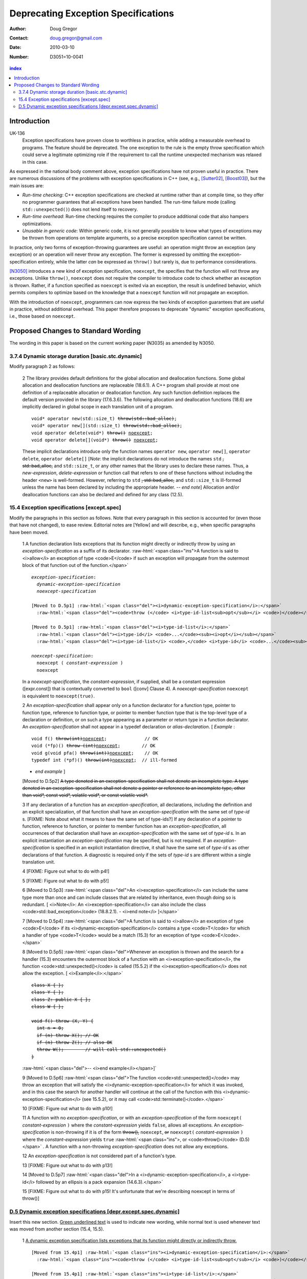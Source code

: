 ======================================
 Deprecating Exception Specifications
======================================

:Author: Doug Gregor
:Contact: doug.gregor@gmail.com
:date: 2010-03-10

:Number: D3051=10-0041

.. build HTML with:

   rst2html.py --footnote-references=superscript \
     --stylesheet-path=./rst.css --embed-stylesheet throwing-move.rst \
     N3051.html

.. contents:: index

Introduction
************

UK-136
  Exception specifications have proven close to worthless in practice, while adding a measurable overhead to programs. The feature should be deprecated. The one exception to the rule is the empty throw specification which could serve a legitimate optimizing role if the requirement to call the runtime unexpected mechanism was relaxed in this case.

As expressed in the national body comment above, exception
specifications have not proven useful in practice. There are numerous
discussions of the problems with exception specifications in C++ (see,
e.g., [Sutter02]_, [Boost03]_), but the main issues are:

* *Run-time checking*: C++ exception specifications are checked at runtime
  rather than at compile time, so they offer no programmer guarantees
  that all exceptions have been handled. The run-time failure mode
  (calling ``std::unexpected()``) does not lend itself to recovery.
* *Run-time overhead*: Run-time checking requires the compiler to
  produce additional code that also hampers optimizations. 
* *Unusable in generic code*: Within generic code, it is not generally
  possible to know what types of exceptions may be thrown from
  operations on template arguments, so a precise exception
  specification cannot be written.

In practice, only two forms of exception-throwing guarantees are
useful: an operation might throw an exception (any exception) or an
operation will never throw any exception. The former is expressed by
omitting the exception-specification entirely, while the latter *can* be
expressed as ``throw()`` but rarely is, due to performance
considerations.

[N3050]_ introduces a new kind of exception specification, ``noexcept``,
the specifies that the function will not throw any exceptions. Unlike
``throw()``, ``noexcept`` does not require the compiler to introduce
code to check whether an exception is thrown. Rather, if a function
specified as ``noexcept`` is exited via an exception, the result is
undefined behavior, which permits compilers to optimize based on the
knowledge that a ``noexcept`` function will not propagate an
exception.

With the introduction of ``noexcept``, programmers can now express the
two kinds of exception guarantees that are useful in practice, without
additional overhead. This paper therefore proposes to deprecate
"dynamic" exception specifications, i.e., those based on
``noexcept``.

Proposed Changes to Standard Wording
************************************

.. role:: sub

.. role:: ins

.. role:: del

.. role:: ed

.. role:: insc(ins)
   :class: ins code

.. role:: delc(del)
   :class: ins code

.. role:: raw-html(raw)
   :format: html

The wording in this paper is based on the current working paper
(N3035) as amended by N3050.

3.7.4 Dynamic storage duration [basic.stc.dynamic]
~~~~~~~~~~~~~~~~~~~~~~~~~~~~~~~~~~~~~~~~~~~~~~~~~~

Modify paragraph 2 as follows:

  2 The library provides default definitions for the global allocation
  and deallocation functions. Some global allocation and deallocation
  functions are replaceable (18.6.1). A C++ program shall provide at
  most one definition of a replaceable allocation or deallocation
  function. Any such function definition replaces the default version
  provided in the library (17.6.3.6). The following allocation and
  deallocation functions (18.6) are implicitly declared in global
  scope in each translation unit of a program.

  .. parsed-literal::

    void* operator new(std::size_t) :del:`throw(std::bad_alloc)`;
    void* operator new[](std::size_t) :del:`throw(std::bad_alloc)`;
    void operator delete(void*) :del:`throw()` :ins:`noexcept`;
    void operator delete[](void*) :del:`throw()` :ins:`noexcept`;

  These implicit declarations introduce only the function names
  ``operator new``, ``operator new[]``, ``operator delete``, 
  ``operator delete[]`` [*Note*: the implicit declarations do not
  introduce the names ``std`` :del:`, std::bad_alloc,` and
  ``std::size_t``, or any other names that the
  library uses to declare these names. Thus, a *new-expression*,
  *delete-expression* or function call that refers to one of these
  functions without including the header ``<new>`` is
  well-formed. However, referring to ``std`` :del:`, std::bad_alloc,` and
  ``std::size_t`` is ill-formed unless the name has been declared by
  including the appropriate header. -- *end note*] Allocation and/or
  deallocation functions can also be declared and defined for any
  class (12.5).

15.4 Exception specifications [except.spec]
~~~~~~~~~~~~~~~~~~~~~~~~~~~~~~~~~~~~~~~~~~~

Modify the paragraphs in this section as follows. Note that every
paragraph in this section is accounted for (even those that have not
changed), to ease review. Editorial notes are :ed:`[Yellow]` and will
describe, e.g., when specific paragraphs have been moved.

  1 A function declaration lists exceptions that its function might
  directly or indirectly throw by using an *exception-specification*
  as a suffix of its declarator. 
  :raw-html:`<span class="ins">A function is said to <i>allow</i> an
  exception of type <code>E</code> if such an exception will propagate
  from the outermost block of that function out of the function.</span>`

  .. parsed-literal::

    *exception-specification*:
      *dynamic-exception-specification*
      *noexcept-specification*

    :ed:`[Moved to D.5p1]` :raw-html:`<span class="del"><i>dynamic-exception-specification</i>:</span>`
      :raw-html:`<span class="del"><code>throw (</code> <i>type-id-list<sub>opt</sub></i> <code>)</code></span>`

    :ed:`[Moved to D.5p1]` :raw-html:`<span class="del"><i>type-id-list</i>:</span>`
      :raw-html:`<span class="del"><i>type-id</i> <code>...</code><sub><i>opt</i></sub></span>`
      :raw-html:`<span class="del"><i>type-id-list</i> <code>,</code> <i>type-id</i> <code>...</code><sub><i>opt</i></sub></span>`

    *noexcept-specification*:
      ``noexcept (`` *constant-expression* ``)``
      ``noexcept``

  In a *noexcept-specification*, the *constant-expression*, if supplied,
  shall be a constant expression ([expr.const]) that is contextually
  converted to ``bool`` ([conv] Clause 4). A *noexcept-specification*
  ``noexcept`` is equivalent to ``noexcept(true)``.

  2 An *exception-specification* shall appear only on a function
  declarator for a function type, pointer to function type, reference
  to function type, or pointer to member function type that is the
  top-level type of a declaration or definition, or on such a type
  appearing as a parameter or return type in a function declarator. An
  *exception-specification* shall not appear in a typedef declaration
  or *alias-declaration*. [ *Example* :

  .. parsed-literal::

    void f() :del:`throw(int)`:ins:`noexcept`;              // OK
    void (\*fp)() :del:`throw (int)`:ins:`noexcept`;        // OK
    void g(void pfa() :del:`throw(int))`:ins:`noexcept`;    // OK
    typedef int (\*pf)() :del:`throw(int)`:ins:`noexcept`;  // ill-formed

  - *end example* ] 

  :ed:`[Moved to D.5p2]` :del:`A type denoted in an exception-specification shall not
  denote an incomplete type. A type denoted in an
  exception-specification shall not denote a pointer or reference to an
  incomplete type, other than void\*, const void\*, volatile void\*, or
  const volatile void\*.`

  3 If any declaration of a function has an *exception-specification*,
  all declarations, including the definition and an explicit
  specialization, of that function shall have an
  *exception-specification* with the same set of *type-id* s. 
  :ed:`[FIXME: Note about what it means to have the same set of type-ids?]`
  If any declaration of a pointer to function, reference to function, or
  pointer to member function has an *exception-specification*, all
  occurrences of that declaration shall have an
  *exception-specification* with the same set of *type-id* s. In an
  explicit instantiation an *exception-specification* may be specified,
  but is not required. If an *exception-specification* is specified in
  an explicit instantiation directive, it shall have the same set of
  *type-id* s as other declarations of that function. A diagnostic is
  required only if the sets of *type-id* s are different within a single
  translation unit.

  4 :ed:`[FIXME: Figure out what to do with p4!]`

  5 :ed:`[FIXME: Figure out what to do with p5!]`

  6 :ed:`[Moved to D.5p3]` :raw-html:`<span class="del">An
  <i>exception-specification</i> can include the same type more than
  once and can include classes that are related by inheritance, even
  though doing so is redundant. [ <i>Note</i>: An
  <i>exception-specification</i> can also include the class
  <code>std::bad_exception</code> (18.8.2.1). - <i>end note</i>
  ]</span>`

  7 :ed:`[Moved to D.5p4]` :raw-html:`<span class="del">A function is
  said to <i>allow</i> an exception of type <code>E</code> if its
  <i>dynamic-exception-specification</i> contains a type
  <code>T</code> for which a handler of type <code>T</code> would be a
  match (15.3) for an exception of type <code>E</code>.</span>`

  8 :ed:`[Moved to D.5p5]` :raw-html:`<span class="del">Whenever an
  exception is thrown and the search for a handler (15.3) encounters
  the outermost block of a function with an <i>exception-specification</i>,
  the function <code>std::unexpected()</code> is called (15.5.2) if
  the <i>exception-specification</i> does not allow the exception. [
  <i>Example</i>:</span>`

  .. parsed-literal::

    :del:`class X { };`
    :del:`class Y { };`
    :del:`class Z: public X { };`
    :del:`class W { };`

    :del:`void f() throw (X, Y) {`
      :del:`int n = 0;`
      :del:`if (n) throw X(); // OK`
      :del:`if (n) throw Z(); // also OK`
      :del:`throw W();        // will call std::unexpected()`
    :del:`}`

  :raw-html:`<span class="del">-- <i>end example</i></span>]`

  9 :ed:`[Moved to D.5p6]` :raw-html:`<span class="del">The function
  <code>std::unexpected()</code> may throw an exception that will
  satisfy the <i>dynamic-exception-specification</i> for which it
  was invoked, and in this case the search for another handler will
  continue at the call of the function with this
  <i>dynamic-exception-specification</i> (see 15.5.2), or it may call
  <code>std::terminate()</code>.</span>`

  10 :ed:`[FIXME: Figure out what to do with p10!]`

  11 A function with no *exception-specification*, or with an
  *exception-specification* of the form ``noexcept(``
  *constant-expression* ``)`` where the *constant-expression* yields
  ``false``, allows all exceptions. An *exception-specification* is
  non-throwing if it is of the form :del:`throw(),` ``noexcept``,
  :del:`or` ``noexcept(`` *constant-expression* ``)`` where the
  *constant-expression* yields ``true``
  :raw-html:`<span class="ins">, or <code>throw()</code> (D.5)</span>`
  . A function with a
  non-throwing *exception-specification* does not allow any
  exceptions.

  12 An *exception-specification* is not considered part of a function's
  type.

  13 :ed:`[FIXME: Figure out what to do with p13!]`
  
  14 :ed:`[Moved to D.5p7]` :raw-html:`<span class="del">In a <i>dynamic-exception-specification</i>, a <i>type-id</i> followed by an ellipsis is a pack expansion (14.6.3).</span>`

  15 :ed:`[FIXME: Figure out what to do with p15! It's unfortunate
  that we're describing noexcept in terms of throw()]`

:ins:`D.5 Dynamic exception specifications [depr.except.spec.dynamic]`
~~~~~~~~~~~~~~~~~~~~~~~~~~~~~~~~~~~~~~~~~~~~~~~~~~~~~~~~~~~~~~~~~~~~~~

Insert this new section. :ins:`Green underlined text` is used to
indicate new wording, while normal text is used whenever text was
moved from another section (15.4, 15.5).

  1 :ins:`A dynamic exception specification lists exceptions that its function
  might directly or indirectly throw.`

  .. parsed-literal::

    :ed:`[Moved from 15.4p1]` :raw-html:`<span class="ins"><i>dynamic-exception-specification</i>:</span>`
      :raw-html:`<span class="ins"><code>throw (</code> <i>type-id-list<sub>opt</sub></i> <code>)</code></span>`

    :ed:`[Moved from 15.4p1]` :raw-html:`<span class="ins"><i>type-id-list</i>:</span>`
      :raw-html:`<span class="ins"><i>type-id</i> <code>...</code><sub><i>opt</i></sub></span>`
      :raw-html:`<span class="ins"><i>type-id-list</i> <code>,</code> <i>type-id</i> <code>...</code><sub><i>opt</i></sub></span>`

  2 :ed:`[Moved from 15.4p2]` :raw-html:`A type denoted in a
  <i><span class="ins">dynamic-</span>exception-specification</i> shall not denote an
  incomplete type. A type denoted in a
  <i><span class="ins">dynamic-</span>exception-specification</i> shall not denote a pointer or
  reference to an incomplete type, other than <code>void*</code>,
  <code>const void*</code>, <code>volatile void*</code>, or
  <code>const volatile void*</code>.`

  3 :ed:`[Moved from 15.4p6]` :raw-html:`A
  <i><span class="ins">dynamic-</span>exception-specification</i> can include the same type more than
  once and can include classes that are related by inheritance, even
  though doing so is redundant. [ <i>Note</i>: A
  <i><span class="ins">dynamic-</span>exception-specification</i> can also include the class
  <code>std::bad_exception</code> (18.8.2.1). - <i>end note</i>
  ]`

  4 :ed:`[Moved from 15.4p7]` :raw-html:`A function <span class="del">is
  said to <i>allow</i></span><span class="ins">allows</span> an exception of type <code>E</code> if its
  <i>dynamic-exception-specification</i> contains a type
  <code>T</code> for which a handler of type <code>T</code> would be a
  match (15.3) for an exception of type <code>E</code>.`

  5 :ed:`[Moved from 15.4p8]` :raw-html:`Whenever an
  exception is thrown and the search for a handler (15.3) encounters
  the outermost block of a function with a<span class="del">n</span>
  <i><span class="ins">dynamic-</span>exception-specification</i>, the function
  <code>std::unexpected()</code> is called (15.5.2) if the
  <i><span class="ins">dynamic-</span>exception-specification</i> does not allow the exception. [
  <i>Example</i>:`

  .. parsed-literal::

    class X { };
    class Y { };
    class Z: public X { };
    class W { };

    void f() throw (X, Y) {
      int n = 0;
      if (n) throw X(); // OK
      if (n) throw Z(); // also OK
      throw W();        // will call std::unexpected()
    }

  :raw-html:`-- <i>end example</i>]`

  6 :ed:`[Moved from 15.4p9]` :raw-html:`The function
  <code>std::unexpected()</code> may throw an exception that will
  satisfy the <i><span class="ins">dynamic-</span>exception-specification</i> for which it
  was invoked, and in this case the search for another handler will
  continue at the call of the function with this
  <i><span class="ins">dynamic-</span>exception-specification</i> (see 15.5.2), or it may call
  <code>std::terminate()</code>.`

  7 :ed:`[Moved from 15.4p14]` :raw-html:`In a <i>dynamic-exception-specification</i>, a <i>type-id</i> followed by an ellipsis is a pack expansion (14.6.3).`




------

Other notes:


  15.4p8 needs to refer to dynamic-exception-specification!
  15.4p9 needs the same.

------

.. [Sutter02] A Pragmatic Look at Exception Specifications. http://www.gotw.ca/publications/mill22.htm

.. [Boost03] http://www.boost.org/development/requirements.html#Exception-specification

.. [N3050] D. Abrahams, R. Sharoni, and D. Gregor. *Allowing Move Constructors to Throw*. Document number N3050=10-0040, ISO C++ Committee Post-Pittsburgh Mailing, March, 2010.